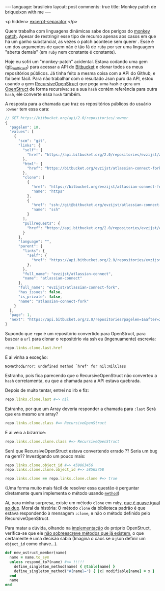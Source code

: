 #+OPTIONS: -*- eval: (org-jekyll-mode) -*-
#+AUTHOR: Renan Ranelli (renanranelli@gmail.com)
#+OPTIONS: toc:nil n:3
#+STARTUP: showall indent
#+STARTUP: oddeven
#+STARTUP: hidestars
#+BEGIN_HTML
---
language: brasileiro
layout: post
comments: true
title: Monkey patch de briqueixon with me
---
#+END_HTML

  <p hidden> _excerpt-separator_ </p>

Quem trabalha com linguagens dinâmicas sabe dos perigos do [[http://en.wikipedia.org/wiki/Monkey_patch][monkey patch]]. Apesar
de restringir esse tipo de recurso apenas aos casos em que há um ganho
substancial, as vezes o patch acontece sem querer . Esse é um dos argumentos de
quem não é tão fã de =ruby= por ser uma linguagem "aberta demais" (em =ruby= nem
constante é constante).

Hoje eu sofri um "monkey-patch" acidental. Estava codando uma gem ([[http://github.com/rranelli/git_multicast][git_multicast]]) para
acessar a API do [[http://bitbucket.org][Bitbucket]] e clonar todos os meus repositórios públicos. Já
tinha feito a mesma coisa com a API do Github, e foi bem fácil. Para não
trabalhar com o resultado Json puro da API, estou usando a gem
[[https://rubygems.org/gems/recursive-open-struct][RecursiveOpenStruct]] que pega uma =hash= e gera um [[http://ruby-doc.org/stdlib-1.9.3/libdoc/ostruct/rdoc/OpenStruct.html][OpenStruct]] de forma recursiva:
se a sua =hash= contém referência para outra =hash=, ele converte essa =hash= também.

A resposta para a chamada que traz os repositórios públicos do usuário =:owner= tem essa cara:
#+begin_src js
// GET https://bitbucket.org/api/2.0/repositories/:owner
{
  "pagelen": 10,
  "values": [
    {
      "scm": "git",
      "links": {
        "self": {
          "href": "https://api.bitbucket.org/2.0/repositories/evzijst/atlassian-connect-fork"
        },
        "html": {
          "href": "https://bitbucket.org/evzijst/atlassian-connect-fork"
        },
        "clone": [
          {
            "href": "https://bitbucket.org/evzijst/atlassian-connect-fork.git",
            "name": "https"
          },
          {
            "href": "ssh://git@bitbucket.org/evzijst/atlassian-connect-fork.git",
            "name": "ssh"
          }
        ],
        "pullrequests": {
          "href": "https://api.bitbucket.org/2.0/repositories/evzijst/atlassian-connect-fork/pullrequests"
        }
      },
      "language": "",
      "parent": {
        "links": {
          "self": {
            "href": "https://api.bitbucket.org/2.0/repositories/evzijst/atlassian-connect"
          },
        },
        "full_name": "evzijst/atlassian-connect",
        "name": "atlassian-connect"
      },
      "full_name": "evzijst/atlassian-connect-fork",
      "has_issues": false,
      "is_private": false,
      "name": "atlassian-connect-fork"
    }
  ],
  "page": 1,
  "next": "https://api.bitbucket.org/2.0/repositories?pagelen=1&after=2013-09-26T23%3A01%3A01.638828%2B00%3A00&page=2"
}
#+end_src

Supondo que =repo= é um repositório convertido para OpenStruct, para buscar a
=url= para clonar o repositório via ssh eu (ingenuamente) escrevia:
#+begin_src ruby
repo.links.clone.last.href
#+end_src

E ai vinha a exceção:
#+begin_src
NoMethodError: undefined method `href' for nil:NilClass
#+end_src

Estranho, pois fica parecendo que o RecursiveOpenStruct não converteu a =hash=
corretamenta, ou que a chamada para a API estava quebrada.

Depois de muito tentar, entrei no irb e fiz:

#+begin_src ruby
repo.links.clone.last #=> nil
#+end_src

Estranho, por que um Array deveria responder a chamada para =:last=
Será que era mesmo um array?
#+begin_src ruby
repo.links.clone.class #=> RecursiveOpenStruct
#+end_src

E ai veio a bizarrice:

#+begin_src ruby
repo.links.clone.clone.class #=> RecursiveOpenStruct
#+end_src

Será que RecursiveOpenStruct estava convertendo errado ?? Seria um bug na gem??
Investigando um pouco mais:

#+begin_src ruby
repo.links.clone.object_id #=> 459863456
repo.links.clone.clone.object_id #=> 58565758

repo.links.clone == repo.links.clone.clone #=> true
#+end_src

(Uma forma muito mais fácil de resolver essa questão é perguntar diretamente
quem implementa o método usando [[http://www.ruby-doc.org/core-2.1.2/Method.html][=method=]])

Ai, para minha surpresa, existe um método =clone= em =ruby=, [[http://stackoverflow.com/questions/10183370/whats-the-difference-between-rubys-dup-and-clone-methods][que é quase igual
ao dup]]. Moral da história: O método =clone= da biblioteca padrão é que estava
respondendo à mensagem =:clone=, e não o método definido pelo
RecursiveOpenStruct.

Para matar a dúvida, olhando na [[https://github.com/ruby/ruby/blob/eeb05e8c119f8cab6434d90f21551b6bb2954778/lib/ostruct.rb][implementação]] do próprio OpenStruct,
verifica-se que ele _não sobreescreve métodos que já existem_, o que certamente
é uma decisão sabia (Imagina o caos se o json definir um =object_id= como chave...).

#+begin_src ruby
def new_ostruct_member(name)
  name = name.to_sym
  unless respond_to?(name) #<= !!!!!
    define_singleton_method(name) { @table[name] }
    define_singleton_method("#{name}=") { |x| modifiable[name] = x }
  end
  name
end
#+end_src
